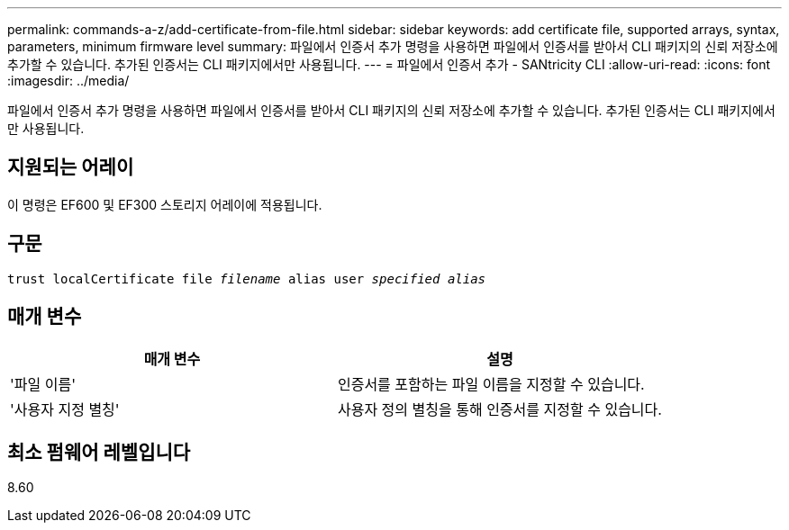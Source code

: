 ---
permalink: commands-a-z/add-certificate-from-file.html 
sidebar: sidebar 
keywords: add certificate file, supported arrays, syntax, parameters, minimum firmware level 
summary: 파일에서 인증서 추가 명령을 사용하면 파일에서 인증서를 받아서 CLI 패키지의 신뢰 저장소에 추가할 수 있습니다. 추가된 인증서는 CLI 패키지에서만 사용됩니다. 
---
= 파일에서 인증서 추가 - SANtricity CLI
:allow-uri-read: 
:icons: font
:imagesdir: ../media/


[role="lead"]
파일에서 인증서 추가 명령을 사용하면 파일에서 인증서를 받아서 CLI 패키지의 신뢰 저장소에 추가할 수 있습니다. 추가된 인증서는 CLI 패키지에서만 사용됩니다.



== 지원되는 어레이

이 명령은 EF600 및 EF300 스토리지 어레이에 적용됩니다.



== 구문

[source, cli, subs="+macros"]
----
pass:quotes[trust localCertificate file _filename_ alias user _specified alias_]
----


== 매개 변수

|===
| 매개 변수 | 설명 


 a| 
'파일 이름'
 a| 
인증서를 포함하는 파일 이름을 지정할 수 있습니다.



 a| 
'사용자 지정 별칭'
 a| 
사용자 정의 별칭을 통해 인증서를 지정할 수 있습니다.

|===


== 최소 펌웨어 레벨입니다

8.60
